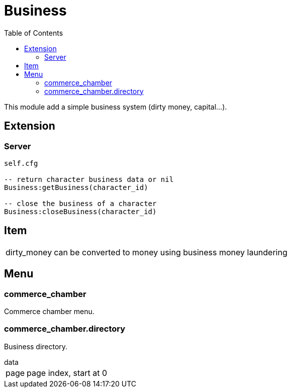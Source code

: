 ifdef::env-github[]
:tip-caption: :bulb:
:note-caption: :information_source:
:important-caption: :heavy_exclamation_mark:
:caution-caption: :fire:
:warning-caption: :warning:
endif::[]
:toc: left
:toclevels: 5

= Business

This module add a simple business system (dirty money, capital...).

== Extension

=== Server

[source,lua]
----
self.cfg

-- return character business data or nil
Business:getBusiness(character_id)

-- close the business of a character
Business:closeBusiness(character_id)
----

== Item

[horizontal]
dirty_money:: can be converted to money using business money laundering

== Menu

=== commerce_chamber

Commerce chamber menu.

=== commerce_chamber.directory

Business directory.

.data
[horizontal]
page:: page index, start at 0

